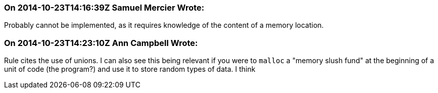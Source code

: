 === On 2014-10-23T14:16:39Z Samuel Mercier Wrote:
Probably cannot be implemented, as it requires knowledge of the content of a memory location.

=== On 2014-10-23T14:23:10Z Ann Campbell Wrote:
Rule cites the use of unions. I can also see this being relevant if you were to ``++malloc++`` a "memory slush fund" at the beginning of a unit of code (the program?) and use it to store random types of data. I think 

